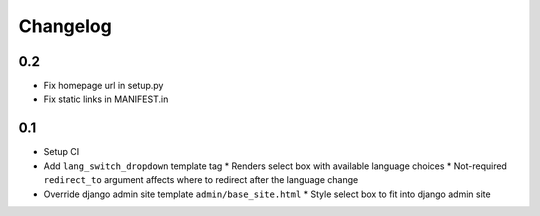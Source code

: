 ===========
 Changelog
===========

0.2
===
* Fix homepage url in setup.py
* Fix static links in MANIFEST.in

0.1
===
* Setup CI
* Add ``lang_switch_dropdown`` template tag
  * Renders select box with available language choices
  * Not-required ``redirect_to`` argument affects where to redirect after the language change
* Override django admin site template ``admin/base_site.html``
  * Style select box to fit into django admin site
